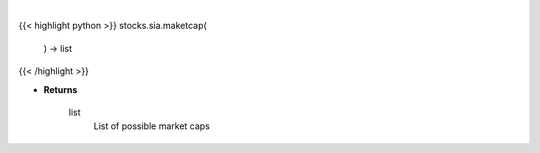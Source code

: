 .. role:: python(code)
    :language: python
    :class: highlight

|

.. raw:: html

    <h3>
    > Get all market cap division in Yahoo Finance data. [Source: Finance Database]

    Returns
    -------
    list
        List of possible market caps
    </h3>

{{< highlight python >}}
stocks.sia.maketcap(
    ) -> list
{{< /highlight >}}

* **Returns**

    list
        List of possible market caps
    